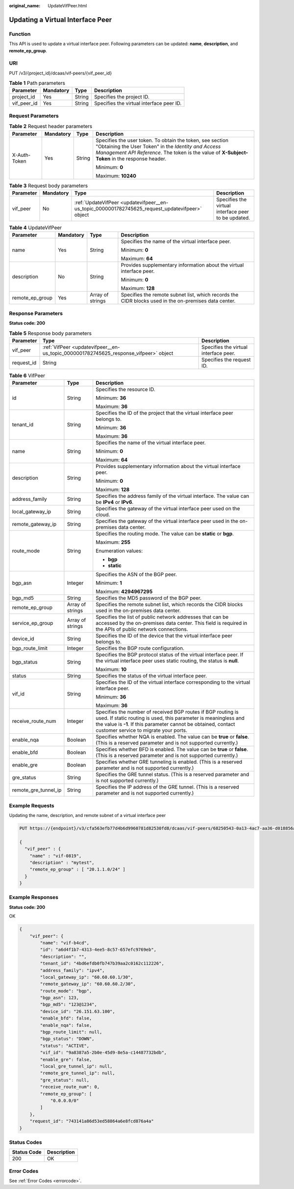 :original_name: UpdateVifPeer.html

.. _UpdateVifPeer:

Updating a Virtual Interface Peer
=================================

Function
--------

This API is used to update a virtual interface peer. Following parameters can be updated: **name**, **description**, and **remote_ep_group**.

URI
---

PUT /v3/{project_id}/dcaas/vif-peers/{vif_peer_id}

.. table:: **Table 1** Path parameters

   =========== ========= ====== ========================================
   Parameter   Mandatory Type   Description
   =========== ========= ====== ========================================
   project_id  Yes       String Specifies the project ID.
   vif_peer_id Yes       String Specifies the virtual interface peer ID.
   =========== ========= ====== ========================================

Request Parameters
------------------

.. table:: **Table 2** Request header parameters

   +-----------------+-----------------+-----------------+--------------------------------------------------------------------------------------------------------------------------------------------------------------------------------------------------------------------+
   | Parameter       | Mandatory       | Type            | Description                                                                                                                                                                                                        |
   +=================+=================+=================+====================================================================================================================================================================================================================+
   | X-Auth-Token    | Yes             | String          | Specifies the user token. To obtain the token, see section "Obtaining the User Token" in the *Identity and Access Management API Reference*. The token is the value of **X-Subject-Token** in the response header. |
   |                 |                 |                 |                                                                                                                                                                                                                    |
   |                 |                 |                 | Minimum: **0**                                                                                                                                                                                                     |
   |                 |                 |                 |                                                                                                                                                                                                                    |
   |                 |                 |                 | Maximum: **10240**                                                                                                                                                                                                 |
   +-----------------+-----------------+-----------------+--------------------------------------------------------------------------------------------------------------------------------------------------------------------------------------------------------------------+

.. table:: **Table 3** Request body parameters

   +-----------+-----------+-------------------------------------------------------------------------------------------------+-----------------------------------------------------+
   | Parameter | Mandatory | Type                                                                                            | Description                                         |
   +===========+===========+=================================================================================================+=====================================================+
   | vif_peer  | No        | :ref:`UpdateVifPeer <updatevifpeer__en-us_topic_0000001782745625_request_updatevifpeer>` object | Specifies the virtual interface peer to be updated. |
   +-----------+-----------+-------------------------------------------------------------------------------------------------+-----------------------------------------------------+

.. _updatevifpeer__en-us_topic_0000001782745625_request_updatevifpeer:

.. table:: **Table 4** UpdateVifPeer

   +-----------------+-----------------+------------------+------------------------------------------------------------------------------------------------------+
   | Parameter       | Mandatory       | Type             | Description                                                                                          |
   +=================+=================+==================+======================================================================================================+
   | name            | Yes             | String           | Specifies the name of the virtual interface peer.                                                    |
   |                 |                 |                  |                                                                                                      |
   |                 |                 |                  | Minimum: **0**                                                                                       |
   |                 |                 |                  |                                                                                                      |
   |                 |                 |                  | Maximum: **64**                                                                                      |
   +-----------------+-----------------+------------------+------------------------------------------------------------------------------------------------------+
   | description     | No              | String           | Provides supplementary information about the virtual interface peer.                                 |
   |                 |                 |                  |                                                                                                      |
   |                 |                 |                  | Minimum: **0**                                                                                       |
   |                 |                 |                  |                                                                                                      |
   |                 |                 |                  | Maximum: **128**                                                                                     |
   +-----------------+-----------------+------------------+------------------------------------------------------------------------------------------------------+
   | remote_ep_group | Yes             | Array of strings | Specifies the remote subnet list, which records the CIDR blocks used in the on-premises data center. |
   +-----------------+-----------------+------------------+------------------------------------------------------------------------------------------------------+

Response Parameters
-------------------

**Status code: 200**

.. table:: **Table 5** Response body parameters

   +------------+--------------------------------------------------------------------------------------+---------------------------------------+
   | Parameter  | Type                                                                                 | Description                           |
   +============+======================================================================================+=======================================+
   | vif_peer   | :ref:`VifPeer <updatevifpeer__en-us_topic_0000001782745625_response_vifpeer>` object | Specifies the virtual interface peer. |
   +------------+--------------------------------------------------------------------------------------+---------------------------------------+
   | request_id | String                                                                               | Specifies the request ID.             |
   +------------+--------------------------------------------------------------------------------------+---------------------------------------+

.. _updatevifpeer__en-us_topic_0000001782745625_response_vifpeer:

.. table:: **Table 6** VifPeer

   +-----------------------+-----------------------+---------------------------------------------------------------------------------------------------------------------------------------------------------------------------------------------------------------------------------------------+
   | Parameter             | Type                  | Description                                                                                                                                                                                                                                 |
   +=======================+=======================+=============================================================================================================================================================================================================================================+
   | id                    | String                | Specifies the resource ID.                                                                                                                                                                                                                  |
   |                       |                       |                                                                                                                                                                                                                                             |
   |                       |                       | Minimum: **36**                                                                                                                                                                                                                             |
   |                       |                       |                                                                                                                                                                                                                                             |
   |                       |                       | Maximum: **36**                                                                                                                                                                                                                             |
   +-----------------------+-----------------------+---------------------------------------------------------------------------------------------------------------------------------------------------------------------------------------------------------------------------------------------+
   | tenant_id             | String                | Specifies the ID of the project that the virtual interface peer belongs to.                                                                                                                                                                 |
   |                       |                       |                                                                                                                                                                                                                                             |
   |                       |                       | Minimum: **36**                                                                                                                                                                                                                             |
   |                       |                       |                                                                                                                                                                                                                                             |
   |                       |                       | Maximum: **36**                                                                                                                                                                                                                             |
   +-----------------------+-----------------------+---------------------------------------------------------------------------------------------------------------------------------------------------------------------------------------------------------------------------------------------+
   | name                  | String                | Specifies the name of the virtual interface peer.                                                                                                                                                                                           |
   |                       |                       |                                                                                                                                                                                                                                             |
   |                       |                       | Minimum: **0**                                                                                                                                                                                                                              |
   |                       |                       |                                                                                                                                                                                                                                             |
   |                       |                       | Maximum: **64**                                                                                                                                                                                                                             |
   +-----------------------+-----------------------+---------------------------------------------------------------------------------------------------------------------------------------------------------------------------------------------------------------------------------------------+
   | description           | String                | Provides supplementary information about the virtual interface peer.                                                                                                                                                                        |
   |                       |                       |                                                                                                                                                                                                                                             |
   |                       |                       | Minimum: **0**                                                                                                                                                                                                                              |
   |                       |                       |                                                                                                                                                                                                                                             |
   |                       |                       | Maximum: **128**                                                                                                                                                                                                                            |
   +-----------------------+-----------------------+---------------------------------------------------------------------------------------------------------------------------------------------------------------------------------------------------------------------------------------------+
   | address_family        | String                | Specifies the address family of the virtual interface. The value can be **IPv4** or **IPv6**.                                                                                                                                               |
   +-----------------------+-----------------------+---------------------------------------------------------------------------------------------------------------------------------------------------------------------------------------------------------------------------------------------+
   | local_gateway_ip      | String                | Specifies the gateway of the virtual interface peer used on the cloud.                                                                                                                                                                      |
   +-----------------------+-----------------------+---------------------------------------------------------------------------------------------------------------------------------------------------------------------------------------------------------------------------------------------+
   | remote_gateway_ip     | String                | Specifies the gateway of the virtual interface peer used in the on-premises data center.                                                                                                                                                    |
   +-----------------------+-----------------------+---------------------------------------------------------------------------------------------------------------------------------------------------------------------------------------------------------------------------------------------+
   | route_mode            | String                | Specifies the routing mode. The value can be **static** or **bgp**.                                                                                                                                                                         |
   |                       |                       |                                                                                                                                                                                                                                             |
   |                       |                       | Maximum: **255**                                                                                                                                                                                                                            |
   |                       |                       |                                                                                                                                                                                                                                             |
   |                       |                       | Enumeration values:                                                                                                                                                                                                                         |
   |                       |                       |                                                                                                                                                                                                                                             |
   |                       |                       | -  **bgp**                                                                                                                                                                                                                                  |
   |                       |                       | -  **static**                                                                                                                                                                                                                               |
   +-----------------------+-----------------------+---------------------------------------------------------------------------------------------------------------------------------------------------------------------------------------------------------------------------------------------+
   | bgp_asn               | Integer               | Specifies the ASN of the BGP peer.                                                                                                                                                                                                          |
   |                       |                       |                                                                                                                                                                                                                                             |
   |                       |                       | Minimum: **1**                                                                                                                                                                                                                              |
   |                       |                       |                                                                                                                                                                                                                                             |
   |                       |                       | Maximum: **4294967295**                                                                                                                                                                                                                     |
   +-----------------------+-----------------------+---------------------------------------------------------------------------------------------------------------------------------------------------------------------------------------------------------------------------------------------+
   | bgp_md5               | String                | Specifies the MD5 password of the BGP peer.                                                                                                                                                                                                 |
   +-----------------------+-----------------------+---------------------------------------------------------------------------------------------------------------------------------------------------------------------------------------------------------------------------------------------+
   | remote_ep_group       | Array of strings      | Specifies the remote subnet list, which records the CIDR blocks used in the on-premises data center.                                                                                                                                        |
   +-----------------------+-----------------------+---------------------------------------------------------------------------------------------------------------------------------------------------------------------------------------------------------------------------------------------+
   | service_ep_group      | Array of strings      | Specifies the list of public network addresses that can be accessed by the on-premises data center. This field is required in the APIs of public network connections.                                                                       |
   +-----------------------+-----------------------+---------------------------------------------------------------------------------------------------------------------------------------------------------------------------------------------------------------------------------------------+
   | device_id             | String                | Specifies the ID of the device that the virtual interface peer belongs to.                                                                                                                                                                  |
   +-----------------------+-----------------------+---------------------------------------------------------------------------------------------------------------------------------------------------------------------------------------------------------------------------------------------+
   | bgp_route_limit       | Integer               | Specifies the BGP route configuration.                                                                                                                                                                                                      |
   +-----------------------+-----------------------+---------------------------------------------------------------------------------------------------------------------------------------------------------------------------------------------------------------------------------------------+
   | bgp_status            | String                | Specifies the BGP protocol status of the virtual interface peer. If the virtual interface peer uses static routing, the status is **null**.                                                                                                 |
   |                       |                       |                                                                                                                                                                                                                                             |
   |                       |                       | Maximum: **10**                                                                                                                                                                                                                             |
   +-----------------------+-----------------------+---------------------------------------------------------------------------------------------------------------------------------------------------------------------------------------------------------------------------------------------+
   | status                | String                | Specifies the status of the virtual interface peer.                                                                                                                                                                                         |
   +-----------------------+-----------------------+---------------------------------------------------------------------------------------------------------------------------------------------------------------------------------------------------------------------------------------------+
   | vif_id                | String                | Specifies the ID of the virtual interface corresponding to the virtual interface peer.                                                                                                                                                      |
   |                       |                       |                                                                                                                                                                                                                                             |
   |                       |                       | Minimum: **36**                                                                                                                                                                                                                             |
   |                       |                       |                                                                                                                                                                                                                                             |
   |                       |                       | Maximum: **36**                                                                                                                                                                                                                             |
   +-----------------------+-----------------------+---------------------------------------------------------------------------------------------------------------------------------------------------------------------------------------------------------------------------------------------+
   | receive_route_num     | Integer               | Specifies the number of received BGP routes if BGP routing is used. If static routing is used, this parameter is meaningless and the value is **-1**. If this parameter cannot be obtained, contact customer service to migrate your ports. |
   +-----------------------+-----------------------+---------------------------------------------------------------------------------------------------------------------------------------------------------------------------------------------------------------------------------------------+
   | enable_nqa            | Boolean               | Specifies whether NQA is enabled. The value can be **true** or **false**. (This is a reserved parameter and is not supported currently.)                                                                                                    |
   +-----------------------+-----------------------+---------------------------------------------------------------------------------------------------------------------------------------------------------------------------------------------------------------------------------------------+
   | enable_bfd            | Boolean               | Specifies whether BFD is enabled. The value can be **true** or **false**. (This is a reserved parameter and is not supported currently.)                                                                                                    |
   +-----------------------+-----------------------+---------------------------------------------------------------------------------------------------------------------------------------------------------------------------------------------------------------------------------------------+
   | enable_gre            | Boolean               | Specifies whether GRE tunneling is enabled. (This is a reserved parameter and is not supported currently.)                                                                                                                                  |
   +-----------------------+-----------------------+---------------------------------------------------------------------------------------------------------------------------------------------------------------------------------------------------------------------------------------------+
   | gre_status            | String                | Specifies the GRE tunnel status. (This is a reserved parameter and is not supported currently.)                                                                                                                                             |
   +-----------------------+-----------------------+---------------------------------------------------------------------------------------------------------------------------------------------------------------------------------------------------------------------------------------------+
   | remote_gre_tunnel_ip  | String                | Specifies the IP address of the GRE tunnel. (This is a reserved parameter and is not supported currently.)                                                                                                                                  |
   +-----------------------+-----------------------+---------------------------------------------------------------------------------------------------------------------------------------------------------------------------------------------------------------------------------------------+

Example Requests
----------------

Updating the name, description, and remote subnet of a virtual interface peer

.. code-block:: text

   PUT https://{endpoint}/v3/cfa563efb77d4b6d9960781d82530fd8/dcaas/vif-peers/68250543-0a13-4ac7-aa36-d018856ac640

   {
     "vif_peer" : {
       "name" : "vif-0819",
       "description" : "mytest",
       "remote_ep_group" : [ "20.1.1.0/24" ]
     }
   }

Example Responses
-----------------

**Status code: 200**

OK

.. code-block::

   {
       "vif_peer": {
           "name": "vif-b4cd",
           "id": "a6d4f1b7-4313-4ee5-8c57-657efc9769eb",
           "description": "",
           "tenant_id": "4bd6efdb0fb747b39aa2c0162c112226",
           "address_family": "ipv4",
           "local_gateway_ip": "60.60.60.1/30",
           "remote_gateway_ip": "60.60.60.2/30",
           "route_mode": "bgp",
           "bgp_asn": 123,
           "bgp_md5": "123@1234",
           "device_id": "26.151.63.100",
           "enable_bfd": false,
           "enable_nqa": false,
           "bgp_route_limit": null,
           "bgp_status": "DOWN",
           "status": "ACTIVE",
           "vif_id": "9a8387a5-2b0e-45d9-8e5a-c14487732bdb",
           "enable_gre": false,
           "local_gre_tunnel_ip": null,
           "remote_gre_tunnel_ip": null,
           "gre_status": null,
           "receive_route_num": 0,
           "remote_ep_group": [
               "0.0.0.0/0"
           ]
       },
       "request_id": "743141a86d53ed58864a6e8fcd876a4a"
   }

Status Codes
------------

=========== ===========
Status Code Description
=========== ===========
200         OK
=========== ===========

Error Codes
-----------

See :ref:`Error Codes <errorcode>`.
